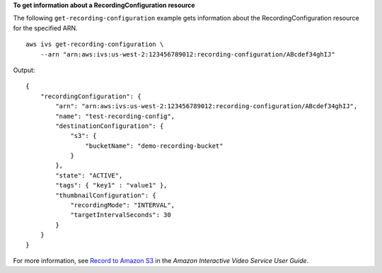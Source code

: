 **To get information about a RecordingConfiguration resource**

The following ``get-recording-configuration`` example gets information about the RecordingConfiguration resource for the specified ARN. ::

    aws ivs get-recording-configuration \
        --arn "arn:aws:ivs:us-west-2:123456789012:recording-configuration/ABcdef34ghIJ"

Output::

    {
        "recordingConfiguration": {
            "arn": "arn:aws:ivs:us-west-2:123456789012:recording-configuration/ABcdef34ghIJ",
            "name": "test-recording-config",
            "destinationConfiguration": {
                "s3": {
                    "bucketName": "demo-recording-bucket"
                }
            },
            "state": "ACTIVE",
            "tags": { "key1" : "value1" },
            "thumbnailConfiguration": { 
                "recordingMode": "INTERVAL",
                "targetIntervalSeconds": 30
            }
        }
    }

For more information, see `Record to Amazon S3 <https://docs.aws.amazon.com/ivs/latest/userguide/record-to-s3.html>`__ in the *Amazon Interactive Video Service User Guide*.